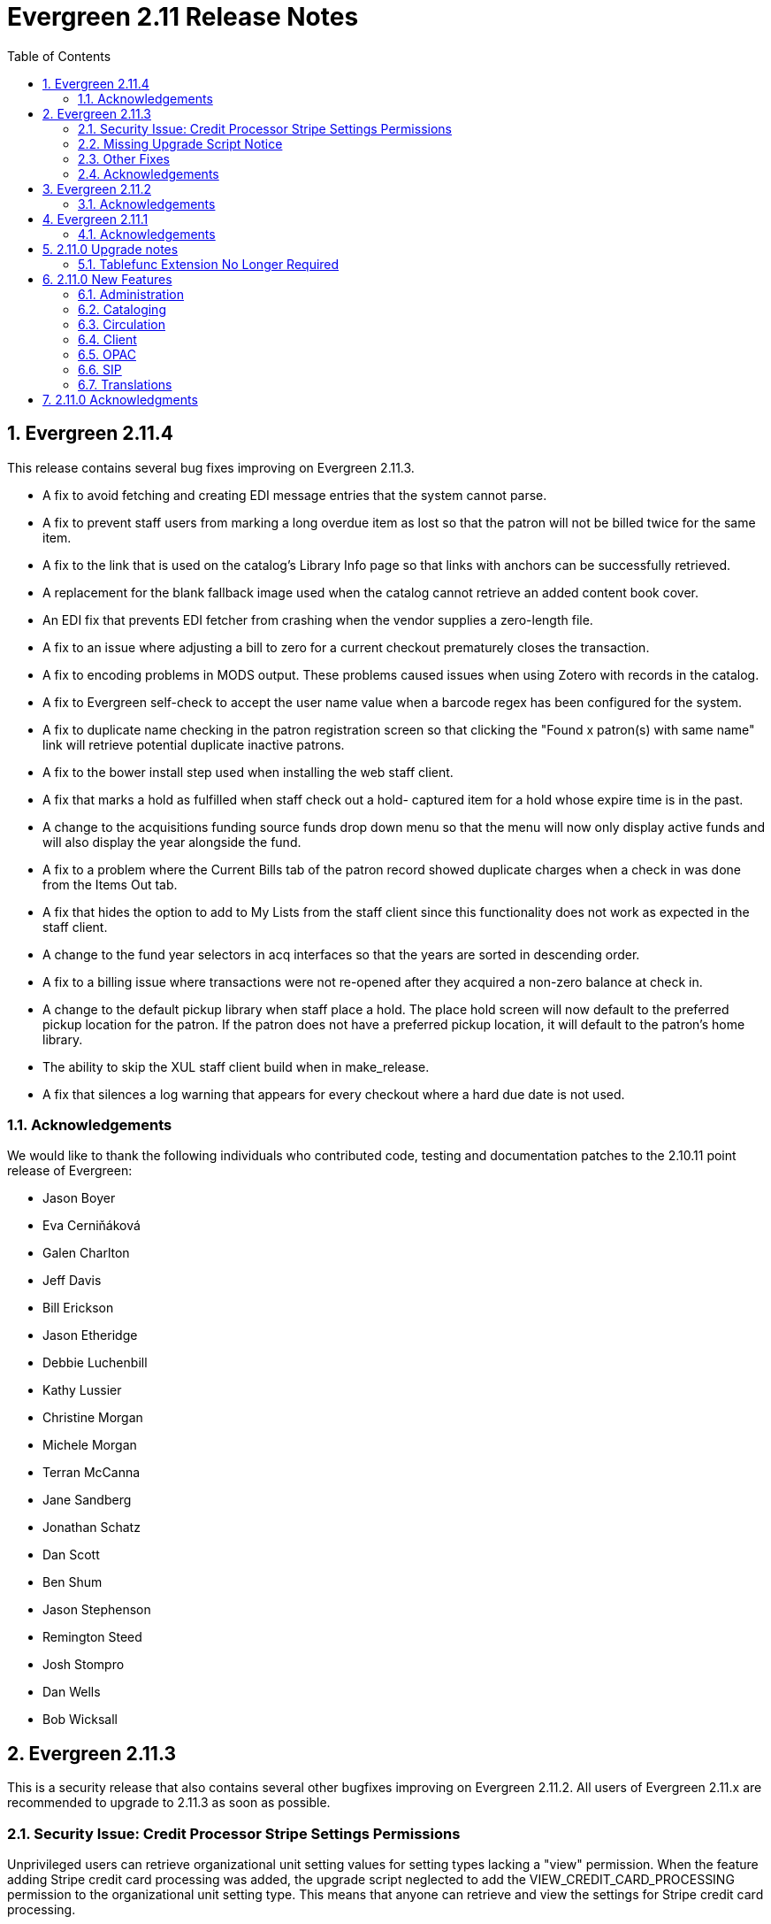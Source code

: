 Evergreen 2.11 Release Notes
============================
:toc:
:numbered:

Evergreen 2.11.4
----------------

This release contains several bug fixes improving on Evergreen 2.11.3.

* A fix to avoid fetching and creating EDI message entries that the
system cannot parse.
* A fix to prevent staff users from marking a long overdue item as lost 
so that the patron will not be billed twice for the same item.
* A fix to the link that is used on the catalog's Library Info page so
that links with anchors can be successfully retrieved.
* A replacement for the blank fallback image used when the catalog cannot
retrieve an added content book cover.
* An EDI fix that prevents EDI fetcher from crashing when the vendor
supplies a zero-length file.
* A fix to an issue where adjusting a bill to zero for a current checkout
prematurely closes the transaction.
* A fix to encoding problems in MODS output. These problems caused issues
when using Zotero with records in the catalog.
* A fix to Evergreen self-check to accept the user name value when a barcode
regex has been configured for the system.
* A fix to duplicate name checking in the patron registration screen so that
clicking the "Found x patron(s) with same name" link will retrieve potential
duplicate inactive patrons.
* A fix to the bower install step used when installing the web staff client.
* A fix that marks a hold as fulfilled when staff check out a hold-
captured item for a hold whose expire time is in the past.
* A change to the acquisitions funding source funds drop down menu so that
the menu will now only display active funds and will also display the 
year alongside the fund.
* A fix to a problem where the Current Bills tab of the patron record
showed duplicate charges when a check in was done from the Items Out tab.
* A fix that hides the option to add to My Lists from the staff client since this functionality does not work as expected in the staff client.
* A change to the fund year selectors in acq interfaces so that the years
are sorted in descending order.
* A fix to a billing issue where transactions were not re-opened after
they acquired a non-zero balance at check in.
* A change to the default pickup library when staff place a hold. The place hold
screen will now default to the preferred pickup location for the patron. If the
patron does not have a preferred pickup location, it will default to the
patron's home library.
* The ability to skip the XUL staff client build when in make_release.
* A fix that silences a log warning that appears for every checkout where a hard
due date is not used.

Acknowledgements
~~~~~~~~~~~~~~~~
We would like to thank the following individuals who contributed code,
testing and documentation patches to the 2.10.11 point release of
Evergreen:

* Jason Boyer
* Eva Cerniňáková
* Galen Charlton
* Jeff Davis
* Bill Erickson
* Jason Etheridge
* Debbie Luchenbill
* Kathy Lussier
* Christine Morgan
* Michele Morgan
* Terran McCanna
* Jane Sandberg
* Jonathan Schatz
* Dan Scott
* Ben Shum
* Jason Stephenson
* Remington Steed
* Josh Stompro
* Dan Wells
* Bob Wicksall


Evergreen 2.11.3
----------------
This is a security release that also contains several other bugfixes improving
on Evergreen 2.11.2.  All users of Evergreen 2.11.x are recommended to upgrade
to 2.11.3 as soon as possible.

Security Issue: Credit Processor Stripe Settings Permissions
~~~~~~~~~~~~~~~~~~~~~~~~~~~~~~~~~~~~~~~~~~~~~~~~~~~~~~~~~~~~
Unprivileged users can retrieve organizational unit setting values for
setting types lacking a "view" permission.  When the feature adding
Stripe credit card processing was added, the upgrade script neglected
to add the VIEW_CREDIT_CARD_PROCESSING permission to the
organizational unit setting type.  This means that anyone can retrieve
and view the settings for Stripe credit card processing.

Any system that upgraded from Evergreen version 2.5 to 2.6 is
affected.  If you use Stripe for credit card processing, it is
strongly recommended that you apply this upgrade.  Even if you do not
use Stripe, applying this upgrade is still recommended.  If you did
not upgrade from version 2.5 to 2.6 of Evergreen, but started with a
later version, applying this upgrade is harmless.

If you are not ready to perform a full upgrade, and if you use Stripe,
you can protect the settings by running the following two SQL statements:

[source,sql]
----
UPDATE config.org_unit_setting_type
    SET view_perm = (SELECT id FROM permission.perm_list
        WHERE code = 'VIEW_CREDIT_CARD_PROCESSING' LIMIT 1)
    WHERE name LIKE 'credit.processor.stripe%' AND view_perm IS NULL;

UPDATE config.org_unit_setting_type
    SET update_perm = (SELECT id FROM permission.perm_list
        WHERE code = 'ADMIN_CREDIT_CARD_PROCESSING' LIMIT 1)
    WHERE name LIKE 'credit.processor.stripe%' AND update_perm IS NULL;
----

Missing Upgrade Script Notice
~~~~~~~~~~~~~~~~~~~~~~~~~~~~~
It was recently discovered that the 2.11.2 tarball was missing the
upgrade script for 2.11.1.  If you upgraded straight to 2.11.2 from
2.11.0 or prior, please make sure to apply the
2.11.0-2.11.1-upgrade-db.sql before moving on to the 2.11.3 script.

Other Fixes
~~~~~~~~~~~
Evergreen 2.11.3 also contains the following bugfixes:

* A fix to correctly apply floating group settings when performing
no-op checkins.
* An improvement to the speed of looking up patrons by their username;
this is particularly important for large databases.
* A fix to properly display the contents of temporary lists ('My List') in the
public catalog, as well as a fix of the HTML coding of that page.
* A fix to the Spanish translation of the public catalog that could
cause catalog searches to fail.
* A fix of a problem where certain kinds of requests of information
about the organizational unit hierarchy to consume all available
`open-ils.cstore` backends.
* A fix to allow staff to use the 'place another hold' link without
running into a user interface loop.
* A fix to the 'Edit Due Date' form in the web staff client.
* A fix to the definition of the stock 'Full Overlay' merge profile.
* A fix to sort billing types in alphabetical order in the web staff
client.
* A fix to the display of the popularity score in the public catalog.
* A fix to the 'return to grouped search results' link in the public
catalog.
* A fix to allow pre-cat checkouts in the web staff client without requiring
a circulation modifier.
* A fix to how Action/Trigger event definitions with nullable grouping
fields handle null values.
* Other typo and documentation fixes.

Acknowledgements
~~~~~~~~~~~~~~~~
We would like to thank the following individuals who contributed code,
testing and documentation patches to the 2.11.3 point release of
Evergreen:

* Ben Shum
* Bill Erickson
* Blake Henderson
* Chris Sharp
* Christine Burns
* Dan Wells
* Galen Charlton
* Jane Sandberg
* Jason Boyer
* Jason Etheridge
* Jason Stephenson
* Jeanette Lundgren
* Josh Stompro
* Kathy Lussier
* Kyle Huckins
* Mike Rylander

Evergreen 2.11.2
----------------

This release contains several bugfixes improving on Evergreen 2.11.1

* A fix to the web client patron interface that changed the holds count in the
patron summary from total / available to available / total.
* A fix to an issue where the Closed Dates Editor was displaying an extra day of
 closure.
* A fix to the Closed Dates Editor so that it now displays "All Day" when the
library is closed for the entire day.
* A fix to properly format LC Call numbers in spine label printing.
* A fix to a bug that was causing intermittent search failures.
* A fix to a bug that was causing search failures for Copy Location Group
searches.
* A fix to significant increased slowness with holds transfers.
* The addition of an index to the action.aged_circulation table to resolve a 
problem with long-running queries.
* A fix to redirects that for one-hit metarecord searches for systems that
have enabled the setting to immediately jump to a bib record on one-hit searches.
* A fix to the new acquisitions cost field available in the copy editor to
resolve an issue where accidentally clearing out the value in the field resulted
in an error.
* A fix to a bug that broke the Alternate Printable Hold Pull List and Vandelay
uploads on systems that were running OpenSRF 2.5.

Acknowledgements
~~~~~~~~~~~~~~~~
We would like to thank the following individuals who contributed code,
testing and documentation patches to the 2.11.1 point release of
Evergreen:

* Galen Charlton
* Bill Erickson
* Kyle Huckins
* Jeanette Lundgren
* Michele Morgan
* Dan Pearl
* Michelle Purcell
* Mike Rylander
* Jane Sandberg
* Dan Scott
* Chris Sharp
* Remington Steed

Evergreen 2.11.1
----------------

This release contains several bug fixes improving on Evergreen 2.11.0

* A fix to that provides alphabetical sorting to the fund selector in
the Acquisitions Selection List -> Copies interface.
* A fix to the web client check in screen allowing users to click the
title of the checked-in item to retrieve the bib record for that item.
* The addition of a progress bar that displays when conducting a patron searchin the web client.
* A fix to the web client patron interface so that total Items Out in the
patron summary now includes overdue and long overdue items. It will also
include Lost and Claims Returned items when the appropriate library
setting is enabled.
* A change to the public catalog My Account screen where the font for 
leading articles will now be smaller when sorting a list by title. 
* A fix to subject links in the catalog's record summary page so that
periods are no longer stripped from resulting subject searches, leading
to more accurate results when those links are clicked.
* A fix to avoid unint warnings in the logs for prox_cache in
open-ils.circ.hold.is_possible.
* A fix to rounding errors that occurred when summing owed/paid totals
for display in the catalog's credit card payment form.
* A change to sort behavior in the My Account screens. Previously, a 
third click on a column header returned the list to its original sort
order. Clicking column headers will now simply toggle the sort
between ascending and descending order. 
* The Permalink option on the catalog's record summary page will now be
hidden in the staff client because clicking the link in the client led
to no discernible change for users.
* A fix to the display of permanent lists in the catalog, which had broken
in 2.11.0.
* A fix to the text of a notice that displays when migrating circulation
history during the upgrade to 2.10.
* An improvement to the performance for the lookup of a user's circ
history by adding an index on action.usr_circ_history(usr).
* A fix so that when a bib record's fingerprint changes, it gets correctly
moved to a different metarecord.

Acknowledgements
~~~~~~~~~~~~~~~~
We would like to thank the following individuals who contributed code,
tests and documentation patches to the 2.11.1 point release of
Evergreen:

* Galen Charlton
* Bill Erickson
* Blake Henderson
* Jim Keenan
* Kathy Lussier
* Christine Morgan
* Dan Scott
* Ben Shum
* Remington Steed
* Josh Stompro
* Dan Wells

2.11.0 Upgrade notes
--------------------


Tablefunc Extension No Longer Required
~~~~~~~~~~~~~~~~~~~~~~~~~~~~~~~~~~~~~~
Changes in the behavior of the connectby function in PostgreSQL 9.5
have prompted its removal from the database.  It is easier for
Evergreen to maintain compatibility with previous versions of
PostgreSQL without this function.

By eliminating the use of the connectby function, we eliminate the
requirement for the tablefunc database extension.  It is no longer
installed when the database is created.  If you are upgrading and wish
to remove it from your database, you may run the following statement
in the database to drop it:

 DROP EXTENSION tablefunc;





2.11.0 New Features
-------------------



Administration
~~~~~~~~~~~~~~



Add Date Header to Action Trigger Email/SMS Templates
^^^^^^^^^^^^^^^^^^^^^^^^^^^^^^^^^^^^^^^^^^^^^^^^^^^^^
The Date: header specified in RFC 2822 has been added to the seed data
for the example Action Trigger email and SMS templates, but no attempt
has been made to automatically modify existing templates. To add this
header (and end any "Why are my library emails from 1969/70?" questions
you may have heard) make sure the following lines are in all templates
that use the SendEmail or SendSMS reactors:

The first is already in most sample templates, but you may need to add
it to the top of any custom templates:
`[%- USE date -%]`

And this line should be inserted into the header block of each template:
`Date: [%- date.format(date.now, '%a, %d %b %Y %T -0000', gmt => 1) %]`





Support for Ubuntu 16.04
^^^^^^^^^^^^^^^^^^^^^^^^
Adds support for Ubuntu Xenial Xerus (16.04).





Purge User Activity
^^^^^^^^^^^^^^^^^^^

User activity types are now set to transient by default for new
Evergreen installs..  This means only the most recent activity entry per
user per activity type is retained in the database.

This change does not affect existing activity types, which were set to
non-transient by default.  To make an activity type transient, modify the
'Transient' field of the desired type in the staff client under Admin -> 
Server Administration -> User Activity Types.

Setting an activity type to transient means data for a given user will
be cleaned up automatically if and when the user performs the activity
in question.  However, administrators can also force an activity
cleanup via SQL.  This is useful for ensuring that all old activity
data is deleted and for controlling when the cleanup occurs, which 
may be useful on very large actor.usr_activity tables.

To force clean all activity types:

[source,sql]
------------------------------------------------------------
SELECT actor.purge_usr_activity_by_type(etype.id)
    FROM config.usr_activity_type etype;
------------------------------------------------------------

NOTE: This could take hours to run on a very large actor.usr_activity table.





Cataloging
~~~~~~~~~~



Authority Record Import Updates Editor, Edit Date.
^^^^^^^^^^^^^^^^^^^^^^^^^^^^^^^^^^^^^^^^^^^^^^^^^^
Importing an authority record via MARC Batch Import/Export now causes the 
authority record's editor and edit_date fields to be updated.  The editor
value may come from the MARC 905u field or, if none is present, the user 
performing the import.




Authority Propagation Updates Bib Editor / Edit Date
^^^^^^^^^^^^^^^^^^^^^^^^^^^^^^^^^^^^^^^^^^^^^^^^^^^^
When a bib record is automatically updated as a result of the
modification of a linked authority record, the bib record's "Last Edit
Date/Time" and "Last Editing User" fields will be updated to match the
time of the update and the editor of the modified authority record.

A new global flag is available to control this behavior called
'ingest.disable_authority_auto_update_bib_meta' ("Authority Automation:
Disable automatic authority updates from modifying bib record editor
and edit_date").  When enabled, theses fields will not be updated.  By
default, this setting is disabled.

An additional speed improvement is included in this feature.  No attempt
will be made to update linked bib records when the normalized heading of
the modified authority record is unchanged by the authority record update.




Bibliographic Record Source Now Copied to 901$s
^^^^^^^^^^^^^^^^^^^^^^^^^^^^^^^^^^^^^^^^^^^^^^^
If a bibliographic record has a source set, the name of that source
is now copied to the 901$s whenever the record is created or updated.
This allows the source to be used for record matching and MARC
field queries.




Option to Update Bib Source and Edit Details on Record Import
^^^^^^^^^^^^^^^^^^^^^^^^^^^^^^^^^^^^^^^^^^^^^^^^^^^^^^^^^^^^^
When importing records through the client, users will now have the ability to
define whether the bib source, last editor, and last edit date should be updated
on a record merge/overlay.

In MARC Batch Import / Export, select the _Merge / Overlay_ tab.  Each entry in
the table has a value in the new _Update bib. source_ column. If that value is
True, then the bib source, last editor, and last edit date will be updated.

The two system-defined entries have been pre-set to appropriate values (Full
Overlay = true; Match-Only Merge = false).




Circulation
~~~~~~~~~~~



Staff Client Honors Aged Circulations
^^^^^^^^^^^^^^^^^^^^^^^^^^^^^^^^^^^^^

The browser and XUL clients now better represent copy checkout history 
by honoring and displaying information from aged circulations.  

 * Browser client 'Recent Circ History' and the analogous XUL client 
   'Circulation History' tabs show summary data for aged circulations
   as well as regular/active circulations.  When aged circulation data
   is displayed, any references to patron names are replaced by the string
   "<Aged Circulation>".

 * Browser client 'Circ History List' and the analogous XUL client 
   'Last Few Circulations' tabs behave as above, plus their 'Add 
   Billing' buttons are disabled when displaying aged circulation data.

 * XUL client 'Retrieve Last Patron' actions from various UI's report, 
   "Item XXX circulation is an aged circulation and has no linked user".
   Browser client analog uses 'Circ History List' instead; no additional
   changes required.





"Canceled Transit" Item Status
^^^^^^^^^^^^^^^^^^^^^^^^^^^^^^

Previously, when a transit was aborted, the transited item would either go into
"Reshelving" status or would return to whatever status it was in when it went
into transit, even when the item itself was in a different status (including
"Checked out").  Now, for most transits that get aborted, the item is put into a 
new status, "Canceled Transit", which signals to staff the actual state of the
item.  This feature only affects items with a status of "In transit" and does
not affect items that were in the following statuses at the time they were sent
into transit:

* Bindery
* Lost
* Missing
* On order
* ILL
* Damaged
* Long Overdue
* Lost and Paid
* Any custom statuses

This change should help clear up confusing situations caused by the previous
"abort transit" behavior, such as items showing "Available" when they are actually
en route, and patrons' items mysteriously disappearing from their accounts and
showing "Available" at the item-owning library without evidence of check-in.




Copy Status "Is Available" Flag
^^^^^^^^^^^^^^^^^^^^^^^^^^^^^^^

A new boolean field is now available for copy statuses to indicate when copies
having a given status should be considered available.  The field has 2 main
effects:

1. Checking out an "available" copy will no longer result in an override-able
   "COPY_NOT_AVAILABLE" alert for staff.  The copy will checkout without 
   status warnings.

2. "Available" copies will appear in catalog searches where "limit to
   available" is selected as a search filter.

By default, the "Available" and "Reshelving" statuses have the "Is Available" 
flag set.  The flag may be applied to local/custom statuses via the copy
status admin interface.





Email Checkout Receipts
^^^^^^^^^^^^^^^^^^^^^^^
This feature allows patrons to receive checkout receipts through email
at the circulation desk in the web client and in the Evergreen self-checkout
interface. Patrons need to opt in to receive
email receipts by default and must have an email address associated with their
 account. Opt in can be staff mediated at the time of account creation or in
existing accounts. Patrons can also opt in directly in their OPAC account or
through patron self-registration. This feature does not affect the behavior of
checkouts from the XUL client or SIP2 devices.

Patrons can opt in to receive email checkout receipts by default via
a new _Email checkout receipts by default_ patron setting.

This feature also enhances the patron staging tables so that patron
settings can be chosen during self-registration.

The web staff interface's checkout screen now includes a "Quick
Receipt" button that allows staff members to generate a receipt
at any time.




Set Per-OU Limits on Allowed Payment Amounts
^^^^^^^^^^^^^^^^^^^^^^^^^^^^^^^^^^^^^^^^^^^^
Two new settings have been added to prevent clerks from accidentally clearing
all patron bills by scanning a barcode into the Payment Amount field, or
accidentally entering the amount without a decimal point (such as you
would when using a cash register).

Both settings are available via the Library Settings Editor. The _Payment
amount threshold for Are You Sure? dialog_ (ui.circ.billing.amount_warn)
setting identifies the amount above
which staff will be asked if they're sure they want to apply the payment.
The _Maximum payment amount allowed_ (ui.circ.billing.amount_limit)
setting identifies the maximum amount of
money that can be accepted through the staff client.

These settings only affect the staff client, not credit
cards accepted through the OPAC, or direct API calls
from third party tools.




Client
~~~~~~



Additional Fields Available for Display in Some Interfaces
^^^^^^^^^^^^^^^^^^^^^^^^^^^^^^^^^^^^^^^^^^^^^^^^^^^^^^^^^^
The holds age protection field will now be available for display in the
following interfaces:

* Item status list view column picker
* Item status alternate view
* Holdings maintenance column picker

The asset.copy.cost field, which records the amount paid for an item when
an invoice is processed, will be available for display in the following
interfaces:

* Items status list view column picker
* Item status alternate view
* Copy editor





OPAC
~~~~



Merge Notification Preferences Tables in TPAC
^^^^^^^^^^^^^^^^^^^^^^^^^^^^^^^^^^^^^^^^^^^^^
The patron notification preference page in the public catalog
used to have two tables, separating notification settings
based on their source. Since that distinction does not matter
to patrons, and since the two tables aren't styled consistently,
they are merged together.




Improved Holds Screens in My Account
^^^^^^^^^^^^^^^^^^^^^^^^^^^^^^^^^^^^
The grids in the My Account _Items on Hold_ and _Holds History_ interfaces are
simplified. Data previously contained in their own Activate, Active, and Date
Fulfilled columns are now incorporated into the Status column. To further
declutter the interface, the holds queue position will only show when the user
most needs the information - before the hold has been captured. 

Distinct CSS classes have also been added for each hold status and each date
that could potentially display in these holds interfaces. A new default style
highlights the _Available_ status in green and the _Suspended_ status
in red.






Popularity Boost for Ranking Search Results
^^^^^^^^^^^^^^^^^^^^^^^^^^^^^^^^^^^^^^^^^^^

This feature uses factors such as  circulation and hold activity, record and item age, and item ownership counts to generate popularity badges for bibliographic
records. Each badge will have a five-point scale, where more points indicates a more popular record.  The average of the badge points earned by each record will constitute a "popularity rating". The number and types of badges will break ties for average popularity, and relevance will sort items with like popularity. 

A new sort axis of popularity is created to sort first on the weighted average popularity of each record, followed by the query-specific relevance available today.  A new option is created in the drop-down called _Most Popular_ that sorts on the combination of "activity metric" (aka badge ranking, aka popularity) first and then the existing, stock relevance ranking when those are equal.  For instance, given two records that both have a badge ranking of "4.5", they sort in the order of the query relevance ranking that is calculated today as a tie breaker.  Those two records will sort above other records with lower badge rankings regardless of what today's relevance ranking says about them.

In addition, a new sort axis of _Popularity-Adjusted Relevance_ is created that augments the normal Relevance sort with a normalized popularity value by multiplying the base relevance by a value controlled by a new global flag, generally set to a decimal number between 1 and 2.

Finally, there will continue to be a pure _Relevance_ sort option, which is the version that exists today.

Administrators can comment out one of the available sort methods by editing the
filtersort.tt2 file.A global flag will allow Evergreen sites to select a default sort method.

Badge Configuration
+++++++++++++++++++

Administrative interfaces to configure badges are only available in the web
client. Administrators can also configure badges directly via the database. 	

Available Popularity Parameters available for badges include:

* Holds Filled Over Time
* Holds Requested Over Time
* Current Hold Count
* Circulations Over Time
* Current Circulation Count
* Out/Total Ratio
* Holds/Total Ratio
* Holds/Holdable Ratio
* Percent of Time Circulating
* Bibliographic Record Age (days)
* Publication Age (days)
* Available On-Line (for e-books, etc)
* Copy Count

Badges can be configured to apply to a targeted group of bibliographic records
based on the following available filters:

* Record attribute
* Bibliographic source
* Circulation modifier
* Copy location group

Badges can also be be restricted to materials owned by a specific organizational
unit.

This new feature comes with a starter badge based on the top 97th percentile of
holds requested over the past five years.

Display in the OPAC
+++++++++++++++++++

Ratings for records will be displayed in the catalog in the following ways:

* On the record result page, the overall average popularity rating is displayed with a label of _Popularity_.

* On the record detail page, each individual badge earned by the record is
displayed with its rating. 

New Global Flags
++++++++++++++++
* **OPAC Default Sort (opac.default_sort)**: Identifies the default sort method
to be used in the catalog.

* **Maximum popularity importance multiplier for popularity-adjusted relevance
searches (search.max_popularity_importance_multiplier):** A multiplier identifying
the importance of popularity in the Popularity-Adjusted Relevance ranked 
searches. The number should be a decimal ranging between 1.0 and 2.0. The
default value is 1.1.

More detailed information is available in the TechRef docs directory of the
Evergreen source code.




Removal of Advanced Hold Options link when part holds are expected
^^^^^^^^^^^^^^^^^^^^^^^^^^^^^^^^^^^^^^^^^^^^^^^^^^^^^^^^^^^^^^^^^^
If a user attempts to place a metarecord hold when all eligible copies
contain parts, the hold will fail. To help prevent the user from reaching
a dead end while placing holds, the *Advanced Hold Options* link is removed
from the Place Hold page in cases where all copies on the record contain
parts. The *Advanced Hold Options* link will remain for records that have
a mix of parted and non-parted copies.





SIP
~~~



SIP Renewals
^^^^^^^^^^^^^
Renewals attempted via SIP will now consider whether a penalty is configured
to block renewals before blocking the renewal. Previously, any penalty, even
if it wasn't set to block renewals, would prevent a renewal from succeeding
via SIP. 





Treat SIP Location Field as Login Workstation
^^^^^^^^^^^^^^^^^^^^^^^^^^^^^^^^^^^^^^^^^^^^^
When using a version of SIPServer that supports the feature,
the Location (CP) field of the Login (93) message will be
used as the workstation name if supplied. Blank or missing
location fields will be ignored. This allows users or reports
to determine which selfcheck performed a circulation.





Translations
~~~~~~~~~~~~



Translation Updates
^^^^^^^^^^^^^^^^^^^
Translations in this release have been significantly increased.  In
particular, Spanish has received a huge update with over 9,000 new
translations, Czech has received a sizable update of over 800
translations, and additional smaller updates have been added for
Arabic, French (Canada), and Armenian.



2.11.0 Acknowledgments
----------------------
The Evergreen project would like to acknowledge the following
organizations that commissioned developments in this release of
Evergreen:

 * Bibliomation
 * Georgia Public Library Service
 * MassLNC
 * Pennsylvania Integrated Library System
 * Pioneer Library System

We would also like to thank the following individuals who contributed
code, management, translations, documentation patches and tests to this
release of Evergreen:

 * Jason Boyer
 * Eva Cerninakova
 * Galen Charlton
 * Bill Erickson
 * Blake Henderson
 * Jeff Godin
 * Kathy Lussier
 * Michele Morgan
 * Dan Pearl
 * Dan Scott
 * Chris Sharp
 * Ben Shum
 * Mike Rylander
 * Jason Stephenson
 * Anahi Valdez
 * Dan Wells


We also thank the following organizations whose employees contributed
patches:

 * Calvin College
 * Central/Wester Massachusetts Automated Resource Sharing
 * Equinox Software, Inc.
 * Emerald Data Networks, Inc.
 * Evergreen Indiana
 * Georgia Public Library Service
 * King County Library System
 * Knihovna Jabok
 * Laurentian University
 * MassLNC
 * MOBIUS
 * North of Boston Library Exchange
 * Traverse Area District Library

We regret any omissions.  If a contributor has been inadvertently
missed, please open a bug at http://bugs.launchpad.net/evergreen/
with a correction.

